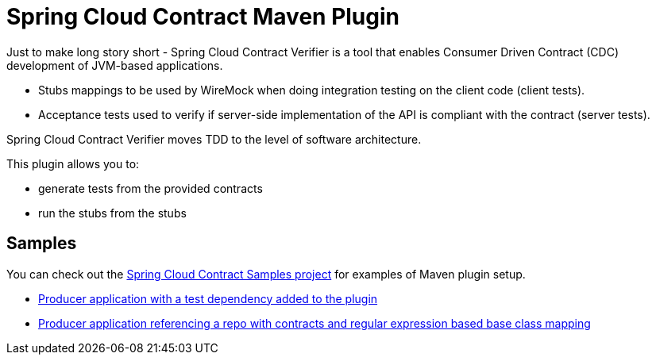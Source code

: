 :samples_branch: master

= Spring Cloud Contract Maven Plugin

Just to make long story short - Spring Cloud Contract Verifier is a tool that enables Consumer Driven Contract (CDC) development of JVM-based applications.

 * Stubs mappings to be used by WireMock when doing integration testing on the client code (client tests).

 * Acceptance tests used to verify if server-side implementation of the API is compliant with the contract (server tests).

Spring Cloud Contract Verifier moves TDD to the level of software architecture.

This plugin allows you to:

- generate tests from the provided contracts
- run the stubs from the stubs

== Samples

You can check out the https://github.com/spring-cloud-samples/spring-cloud-contract-samples[Spring Cloud Contract Samples project] for
examples of Maven plugin setup.

- https://github.com/spring-cloud-samples/spring-cloud-contract-samples/blob/{samples_branch}/producer/pom.xml[Producer application with a test dependency added to the plugin]
- https://github.com/spring-cloud-samples/spring-cloud-contract-samples/blob/{samples_branch}/producer/pom.xml[Producer application referencing a repo with contracts and regular expression based base class mapping]
